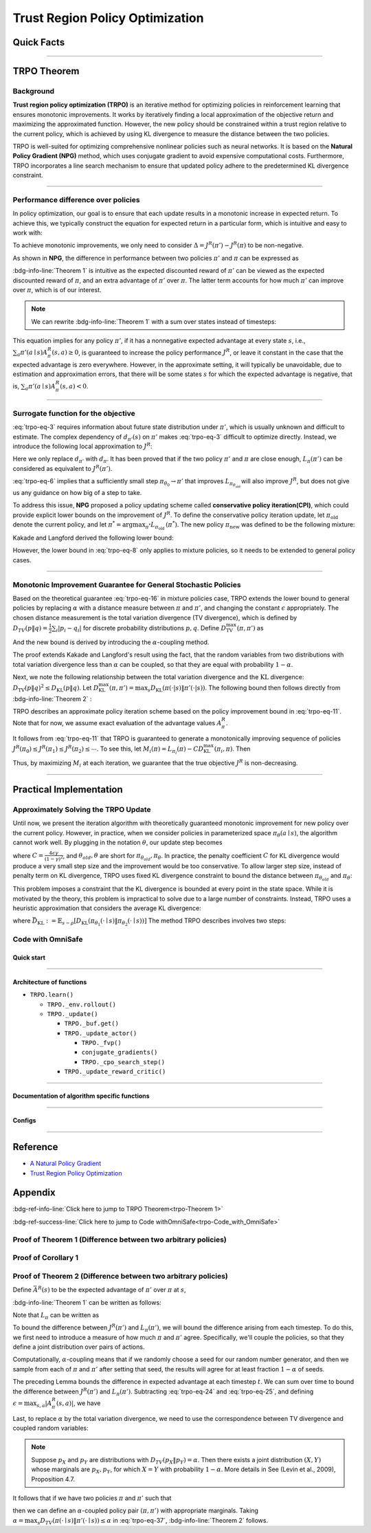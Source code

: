 Trust Region Policy Optimization
================================

Quick Facts
-----------

.. card::
    :class-card: sd-outline-info  sd-rounded-1
    :class-body: sd-font-weight-bold

    #. TRPO is an :bdg-info-line:`on-policy` algorithm.
    #. TRPO can be used for environments with both :bdg-info-line:`discrete` and :bdg-info-line:`continuous` action spaces.
    #. TRPO is an improvement work done based on:bdg-info-line:`NPG` .
    #. TRPO is an important theoretical basis for :bdg-ref-info-line:`CPO <../saferl/cpo>` .
    #. An :bdg-ref-info-line:`API Documentation <trpoapi>`  is available for TRPO.

------

TRPO Theorem
------------

Background
~~~~~~~~~~

**Trust region policy optimization (TRPO)** is an iterative method for
optimizing policies in reinforcement learning that ensures monotonic
improvements. It works by iteratively finding a local approximation of the
objective return and maximizing the approximated function. However, the new
policy should be constrained within a trust region relative to the current
policy, which is achieved by using KL divergence to measure the distance
between the two policies.

TRPO is well-suited for optimizing comprehensive nonlinear policies such as
neural networks. It is based on the **Natural Policy Gradient (NPG)** method,
which uses conjugate gradient to avoid expensive computational
costs. Furthermore, TRPO incorporates a line search mechanism to ensure that updated policy adhere to the predetermined KL divergence constraint.

.. grid:: 2

    .. grid-item::
        :columns: 12 6 6 5

        .. card::
            :class-header: sd-bg-warning sd-text-white sd-font-weight-bold
            :class-card: sd-outline-warning  sd-rounded-1 sd-font-weight-bold

            Problems of NPG
            ^^^
            -  It is very difficult to calculate the Hessian matrix directly.

            -  Error introduced by Taylor expansion because of the fixed step length.

            -  Low utilization of sampled data.

    .. grid-item::
        :columns: 12 6 6 6

        .. card::
            :class-header: sd-bg-primary sd-text-white sd-font-weight-bold
            :class-card: sd-outline-primary  sd-rounded-1 sd-font-weight-bold

            Advantage of TRPO
            ^^^
            -  Using conjugate gradient algorithm to compute the Fisher-Vector product.

            -  Using line search algorithm to eliminate the error introduced by Taylor expansion.

            -  Using importance sampling to reuse data.

------

Performance difference over policies
~~~~~~~~~~~~~~~~~~~~~~~~~~~~~~~~~~~~

In policy optimization, our goal is to ensure that each update results in a
monotonic increase in expected return. To achieve this, we typically construct
the equation for expected return in a particular form, which is intuitive and
easy to work with:

.. math::
    :label: trpo-eq-1

    J^R(\pi') = J^R(\pi) + \{J^R(\pi') - J^R(\pi)\}


To achieve monotonic improvements, we only need to consider
:math:`\Delta = J^R(\pi') - J^R(\pi)` to be non-negative.

As shown in **NPG**, the difference in performance between two policies
:math:`\pi'` and :math:`\pi` can be expressed as

.. _trpo-Theorem 1:

.. card::
    :class-header: sd-bg-info sd-text-white sd-font-weight-bold
    :class-card: sd-outline-info  sd-rounded-1
    :class-footer: sd-font-weight-bold
    :link: appendix-theorem1
    :link-type: ref

    Theorem 1 (Performance Difference Bound)
    ^^^

    .. _`trpo-eq-2`:

    .. math::
        :label: trpo-eq-2

            J^R(\pi') = J^R(\pi) + \mathbb{E}_{\tau \sim \pi'}[\sum_{t=0}^{\infty} \gamma^t A^R_{\pi}(s_t,a_t)]

    where this expectation is taken over trajectories :math:`\tau=(s_0, a_0, s_1,\\ a_1, \cdots)`,
    and the notation :math:`\mathbb{E}_{\tau \sim \pi'}[\cdots]` indicates that actions are sampled from :math:`\pi'` to generate :math:`\tau`.
    +++
    The proof of the :bdg-info-line:`Theorem 1` can be seen in the :bdg-ref-info:`Appendix`, click on this :bdg-info-line:`card` to jump to view.

:bdg-info-line:`Theorem 1` is intuitive as the expected discounted reward of
:math:`\pi'` can be viewed as the expected discounted reward of :math:`\pi`,
and an extra advantage of :math:`\pi'` over :math:`\pi`.
The latter term accounts for how much :math:`\pi'`
can improve over :math:`\pi`, which is of our interest.

.. note::

    We can rewrite :bdg-info-line:`Theorem 1` with a sum over states instead of timesteps:

    .. _`trpo-eq-3`:

    .. math::
        :label: trpo-eq-3

        \label{equation: performance in discount visit density}
        J^R(\pi') &=J^R(\pi)+\sum_{t=0}^{\infty} \sum_s P\left(s_t=s \mid \pi'\right) \sum_a \pi' (a \mid s) \gamma^t A^R_{\pi}(s, a) \\
        &=J^R(\pi)+\sum_s \sum_{t=0}^{\infty} \gamma^t P\left(s_t=s \mid \pi' \right) \sum_a \pi'(a \mid s) A^R_{\pi}(s, a) \\
        &=J^R(\pi)+\sum_s d_{\pi'}(s) \sum_a \pi'(a \mid s) A^R_{\pi}(s, a)


This equation implies for any policy :math:`\pi'`, if it has a nonnegative
expected advantage at every state :math:`s`, i.e.,
:math:`\sum_a \pi'(a \mid s) A^R_{\pi}(s, a) \geq 0`,
is guaranteed to increase the policy performance :math:`J^R`,
or leave it constant in the case
that the expected advantage is zero everywhere.
However, in the approximate setting, it will typically be unavoidable,
due to estimation and approximation errors,
that there will be some states :math:`s` for which the expected advantage is
negative, that is,
:math:`\sum_a \pi'(a \mid s) A^R_{\pi}(s, a)<0`.

------

Surrogate function for the objective
~~~~~~~~~~~~~~~~~~~~~~~~~~~~~~~~~~~~

:eq:`trpo-eq-3` requires information about future state distribution under
:math:`\pi'`,
which is usually unknown and difficult to estimate.
The complex dependency of :math:`d_{\pi'}(s)` on :math:`\pi'` makes
:eq:`trpo-eq-3` difficult to optimize directly.
Instead, we introduce the following local approximation to :math:`J^R`:

.. _`trpo-eq-4`:

.. math::
    :label: trpo-eq-4

    L_\pi(\pi')=J^R(\pi)+\sum_s d_\pi(s) \sum_a \pi'(a \mid s) A^R_{\pi}(s, a)


Here we only replace :math:`d_{\pi'}` with :math:`d_\pi`.
It has been proved that if the two policy :math:`\pi'` and :math:`\pi` are
close enough,
:math:`L_\pi(\pi')` can be considered as equivalent to :math:`J^R(\pi')`.

.. _trpo-Corollary 1:

.. card::
    :class-header: sd-bg-info sd-text-white sd-font-weight-bold
    :class-card: sd-outline-info  sd-rounded-1
    :class-footer: sd-font-weight-bold
    :link: appendix-corollary1
    :link-type: ref

    Corollary 1 (Performance Difference Bound)
    ^^^
    Formally, suppose a parameterized policy :math:`\pi_\theta`,
    where :math:`\pi_\theta(a \mid s)` is a differentiable function of the parameter vector :math:`\theta`,
    then :math:`L_\pi` matches :math:`J^R` to first order (see **NPG**).
    That is, for any parameter value :math:`\theta_0`,

    .. math::
        :label: trpo-eq-5

        L_{\pi_{\theta_0}}\left(\pi_{\theta_0}\right)=J^R\left(\pi_{\theta_0}\right)


    .. _`trpo-eq-6`:

    .. math::
        :label: trpo-eq-6

        \nabla_\theta L_{\pi_{\theta_0}}\left(\pi_\theta\right)|_{\theta=\theta_0}=\left.\nabla_\theta J^R\left(\pi_\theta\right)\right|_{\theta=\theta_0}

    +++
    The proof of the :bdg-info-line:`Corollary 1` can be seen in the :bdg-ref-info:`Appendix`, click on this :bdg-info-line:`card` to jump to view.

:eq:`trpo-eq-6` implies that a sufficiently small step
:math:`\pi_{\theta_0} \rightarrow \pi'` that improves
:math:`L_{\pi_{\theta_{\text {old }}}}` will also improve :math:`J^R`,
but does not give us any guidance on how big of a step to take.

To address this issue, **NPG** proposed a policy updating scheme called
**conservative policy iteration(CPI)**,
which could provide explicit lower bounds on the improvement of :math:`J^R`.
To define the conservative policy iteration update,
let :math:`\pi_{\mathrm{old}}` denote the current policy,
and let
:math:`\pi^{*}=\arg \max _{\pi^{*}} L_{\pi_{\text {old }}}\left(\pi^{*}\right)`.
The new policy :math:`\pi_{\text {new }}`
was defined to be the following mixture:

.. math::
    :label: trpo-eq-7

    \pi_{\text {new }}(a \mid s)=(1-\alpha) \pi_{\text {old }}(a \mid s)+\alpha \pi^{*}(a \mid s)


Kakade and Langford derived the following lower bound:

.. _`trpo-eq-8`:

.. math::
    :label: trpo-eq-8

    J^R\left(\pi_{\text {new }}\right)  &\geq L_{\pi_{\text {old }}}\left(\pi_{\text {new }}\right)-\frac{2 \epsilon \gamma}{(1-\gamma)^2} \alpha^2  \\
    \text { where } \epsilon &=\max _s\left|\mathbb{E}_{a \sim \pi^{*}(a \mid s)}\left[A^R_{\pi}(s, a)\right]\right|


However, the lower bound in :eq:`trpo-eq-8` only applies to mixture policies,
so it needs to be extended to general policy cases.

------

Monotonic Improvement Guarantee for General Stochastic Policies
~~~~~~~~~~~~~~~~~~~~~~~~~~~~~~~~~~~~~~~~~~~~~~~~~~~~~~~~~~~~~~~

Based on the theoretical guarantee :eq:`trpo-eq-16` in mixture policies case,
TRPO extends the lower bound to general policies by replacing :math:`\alpha`
with a distance measure between :math:`\pi` and :math:`\pi'`,
and changing the constant :math:`\epsilon` appropriately.
The chosen distance measurement is the total variation divergence
(TV divergence),
which is defined by
:math:`D_{TV}(p \| q)=\frac{1}{2} \sum_i \left|p_i-q_i\right|`
for discrete probability distributions :math:`p, q`.
Define :math:`D_{\mathrm{TV}}^{\max }(\pi, \pi')` as

.. math::
    :label: trpo-eq-9

    D_{\mathrm{TV}}^{\max}(\pi, \pi')=\max_s D_{\mathrm{TV}}\left(\pi\left(\cdot \mid s\right) \| \pi'\left(\cdot \mid s\right)\right)


And the new bound is derived by introducing the :math:`\alpha`-coupling method.

.. _trpo-Theorem 2:

.. card::
    :class-header: sd-bg-info sd-text-white sd-font-weight-bold
    :class-card: sd-outline-info  sd-rounded-1
    :class-footer: sd-font-weight-bold
    :link: appendix-theorem2
    :link-type: ref

    Theorem 2 (Performance Difference Bound derived by :math:`\alpha`-coupling method)
    ^^^
    Let
    :math:`\alpha=D_{\mathrm{TV}}^{\max }\left(\pi_{\mathrm{old}}, \pi_{\text {new }}\right)`.
    Then the following bound holds:

    .. math::
        :label: trpo-eq-10

        J^{R}\left(\pi_{\text {new }}\right)  &\geq L_{\pi_{\text {old }}}\left(\pi_{\text {new }}\right)-\frac{4 \epsilon \gamma}{(1-\gamma)^2} \alpha^2 \\
        \text { where } \epsilon &=\max _{s, a}\left|A^R_{\pi}(s, a)\right|

    +++
    The proof of the :bdg-info-line:`Theorem 2` can be seen in the :bdg-ref-info:`Appendix`, click on this :bdg-info-line:`card` to jump to view.

The proof extends Kakade and Langford's result using the fact,
that the random variables from two distributions with total variation
divergence less than :math:`\alpha` can be coupled,
so that they are equal with probability :math:`1-\alpha`.

Next, we note the following relationship between the total variation divergence
and the :math:`\mathrm{KL}` divergence:
:math:`D_{\mathrm{TV}}(p \| q)^2 \leq D_{\mathrm{KL}}(p \| q)`.
Let
:math:`D_{\mathrm{KL}}^{\max }(\pi, \pi')=\max _s D_{\mathrm{KL}}(\pi(\cdot|s) \| \pi'(\cdot|s))`.
The following bound then follows directly from :bdg-info-line:`Theorem 2` :

.. _`trpo-eq-11`:

.. math::
    :label: trpo-eq-11

    J^R(\pi') & \geq L_\pi(\pi')-C D_{\mathrm{KL}}^{\max }(\pi, \pi') \\
    \quad \text { where } C &=\frac{4 \epsilon \gamma}{(1-\gamma)^2}


TRPO describes an approximate policy iteration scheme based on the policy
improvement bound in :eq:`trpo-eq-11`.
Note that for now, we assume exact evaluation of the advantage values :math:`A^R_{\pi}`.

It follows from :eq:`trpo-eq-11` that TRPO is guaranteed to generate a
monotonically improving sequence of policies
:math:`J^R\left(\pi_0\right) \leq J^R\left(\pi_1\right) \leq J^R\left(\pi_2\right) \leq \cdots`.
To see this, let
:math:`M_i(\pi)=L_{\pi_i}(\pi)-C D_{\mathrm{KL}}^{\max }\left(\pi_i, \pi\right)`.
Then

.. math::
    :label: trpo-eq-12

    J^{R}\left(\pi_{i+1}\right) &\geq M_i\left(\pi_{i+1}\right) \\
    J^{R}\left(\pi_i\right)&=M_i\left(\pi_i\right), \text { therefore, } \\
    J^{R}\left(\pi_{i+1}\right)-\eta\left(\pi_i\right)&\geq M_i\left(\pi_{i+1}\right)-M\left(\pi_i\right)


Thus, by maximizing :math:`M_i` at each iteration, we guarantee that the true
objective :math:`J^R` is non-decreasing.

.. _trust-region-policy-optimization-1:

------

Practical Implementation
------------------------

Approximately Solving the TRPO Update
~~~~~~~~~~~~~~~~~~~~~~~~~~~~~~~~~~~~~

Until now, we present the iteration algorithm with theoretically guaranteed
monotonic improvement for new policy over the current policy.
However, in practice, when we consider policies in parameterized space
:math:`\pi_{\theta}(a \mid s)`,
the algorithm cannot work well. By plugging in the notation :math:`\theta`, our
update step becomes

.. math::
    :label: trpo-eq-13

    & L_{\theta_{old}}(\theta)-C D_{\mathrm{KL}}^{\max }(\theta_{old}, \theta) \\


where :math:`C=\frac{4 \epsilon \gamma}{(1-\gamma)^2}`,
and :math:`\theta_{old}, \theta`
are short for :math:`\pi_{\theta_{old}}, \pi_{\theta}`.
In practice, the penalty coefficient :math:`C` for KL divergence would produce
a very small step size and the improvement would be too conservative.
To allow larger step size, instead of penalty term on KL divergence,
TRPO uses fixed KL divergence constraint to bound the distance between
:math:`\pi_{\theta_{old}}` and :math:`\pi_{\theta}`:

.. math::
    :label: trpo-eq-14

    \underset{\theta}{\max}\quad  &L_{\theta_{old}}(\theta) \\
    \text{s.t. } \quad &D_{\mathrm{KL}}^{\max }(\theta_{old}, \theta) \le \delta


This problem imposes a constraint that the KL divergence is bounded at every
point in the state space.
While it is motivated by the theory,
this problem is impractical to solve due to a large number of constraints.
Instead, TRPO uses a heuristic approximation that considers the average KL
divergence:

.. math::
    :label: trpo-eq-15

    \underset{\theta}{\max}\quad  &L_{\theta_{old}}(\theta) \label{eq:maxklconst} \\
    \text{s.t. } \quad &\bar{D}_{\mathrm{KL}}(\theta_{old}, \theta) \le \delta


where
:math:`\bar{D}_{\mathrm{KL}}:=\mathbb{E}_{s \sim \rho}\left[D_{\mathrm{KL}}\left(\pi_{\theta_1}(\cdot \mid s) \| \pi_{\theta_2}(\cdot \mid s)\right)\right]`
The method TRPO describes involves two steps:

.. card::
    :class-header: sd-bg-success sd-text-white sd-font-weight-bold
    :class-card: sd-outline-success  sd-rounded-1 sd-font-weight-bold

    Two Steps For TRPO Update
    ^^^
    (1) Compute a search direction, using a linear approximation to the objective and quadratic approximation to the constraint.

    (2) Perform a line search in that direction, ensuring that we improve the nonlinear objective while satisfying the nonlinear constraint.

.. grid:: 2

    .. grid-item::
      :columns: 12 6 6 5

      .. card::
         :class-header: sd-bg-warning sd-text-white sd-font-weight-bold
         :class-card: sd-outline-warning  sd-rounded-1 sd-font-weight-bold

         Problems
         ^^^
         -  It is prohibitively costly to form the full Hessian matrix.

         -  How to compute the maximal step length such that the KL divergence is satisfied ?

         -  How to ensure improvement of the surrogate objective and satisfaction of the KL divergence ?
    .. grid-item::
      :columns: 12 6 6 6

      .. card::
         :class-header: sd-bg-primary sd-text-white sd-font-weight-bold
         :class-card: sd-outline-primary  sd-rounded-1 sd-font-weight-bold

         Solutions
         ^^^
         -  :bdg-ref-success-line:`Conjugate gradient algorithm<conjugate>` can approximately search the update direction without forming this full Hessian matrix.

         -  The max step size can be formed by an intermediate result produced by the conjugate gradient algorithm.

         -  A :bdg-ref-success-line:`line search algorithm<conjugate>` can be used to meet the goal.

.. tab-set::

    .. tab-item:: Computing the Fisher-Vector Product

        .. card::
            :class-header: sd-bg-success sd-text-white sd-font-weight-bold
            :class-card: sd-outline-success  sd-rounded-1
            :class-footer: sd-font-weight-bold
            :link: conjugate
            :link-type: ref

            Computing the Fisher-Vector Product
            ^^^
            TRPO approximately computes the search direction by solving the equation :math:`Hx=g`,
            where :math:`H` is the Fisher information matrix, i.e.,
            the quadratic approximation to the KL divergence constraint :math:`\bar{D}_{\mathrm{KL}}\left(\theta_{\text {old }}, \theta\right) \approx \frac{1}{2}\left(\theta-\theta_{\text {old }}\right)^T H\left(\theta-\theta_{\text {old }}\right)`,
            where :math:`H_{i j}=\frac{\partial}{\partial \theta_i} \frac{\partial}{\partial \theta_j} \bar{D}_{\mathrm{KL}}\left(\theta_{\text {old }}, \theta\right)` (according to the definition of matrix :math:`H`).
            It is very difficult to calculate the entire :math:`H` or :math:`H^{-1}` directly,
            so TRPO uses conjugate gradient algorithm to approximately solve the equation :math:`Hx=g` without forming this full matrix.
            +++
            The implementation of :bdg-success-line:`Computing the Fisher-Vector Product` can be seen in the :bdg-success:`Code with OmniSafe`, click on this :bdg-success-line:`card` to jump to view.


    .. tab-item:: Computing The Final Update Step

        .. card::
            :class-header: sd-bg-success  sd-text-white sd-font-weight-bold
            :class-card:  sd-outline-success  sd-rounded-1
            :class-footer: sd-font-weight-bold
            :link: conjugate
            :link-type: ref

            Computing The Final Update Step
            ^^^
            Having computed the search direction :math:`s\approx H^{-1}g`,
            TRPO next needs to compute the appropriate step length to ensure improvement of the surrogate objective and satisfaction of the KL divergence constraint.
            First, TRPO computes the maximal step length :math:`\beta` such that :math:`\beta+\theta s` will satisfy the KL divergence constraint.
            To do this, let :math:`\delta=\bar{D}_{\mathrm{KL}} \approx \frac{1}{2}(\beta s)^T H(\beta s)=\frac{1}{2} \beta^2 s^T A s`.
            From this, we obtain :math:`\beta=\sqrt{2 \delta / s^T H s}`.

            .. hint::
                The term :math:`s^THs` is an intermediate result produced by the conjugate gradient algorithm.

            To meet the constraints, TRPO uses line search algorithm to compute the final step length.
            Detailedly, TRPO performs the line search on the objective :math:`L_{\theta_{\text {old }}}(\theta)-\mathcal{X}\left[\bar{D}_{\text {KL }}\left(\theta_{\text {old }}, \theta\right) \leq \delta\right]`, where :math:`\mathcal{X}[\ldots]` equals zero,
            when its argument is true and :math:`+\infty` when it is false.
            Starting with the maximal value of the step length :math:`\beta` computed in the previous paragraph,
            TRPO shrinks :math:`\beta` exponentially until the objective improves. Without this line search,
            the algorithm occasionally computes large steps that cause a catastrophic degradation of performance.
            +++
            The implementation of :bdg-success-line:`Computing The Final Update Step` can be seen in the :bdg-success:`Code with OmniSafe`, click on this :bdg-success-line:`card` to jump to view.

.. _trpo-Code_with_OmniSafe:

Code with OmniSafe
~~~~~~~~~~~~~~~~~~

Quick start
"""""""""""

.. card::
    :class-header: sd-bg-success sd-text-white sd-font-weight-bold
    :class-card: sd-outline-success  sd-rounded-1 sd-font-weight-bold
    :class-footer: sd-font-weight-bold

    Run TRPO in OmniSafe
    ^^^

    Here are 3 ways to run TRPO in OmniSafe:

    * Run Agent from preset yaml file
    * Run Agent from custom config dict
    * Run Agent from custom terminal config

    .. tab-set::

        .. tab-item:: Yaml file style

            .. code-block:: python
                :linenos:

                import omnisafe


                env_id = 'SafetyPointGoal1-v0'

                agent = omnisafe.Agent('TRPO', env_id)
                agent.learn()

        .. tab-item:: Config dict style

            .. code-block:: python
                :linenos:

                import omnisafe


                env_id = 'SafetyPointGoal1-v0'
                custom_cfgs = {
                    'train_cfgs': {
                        'total_steps': 10000000,
                        'vector_env_nums': 1,
                        'parallel': 1,
                    },
                    'algo_cfgs': {
                        'steps_per_epoch': 20000,
                    },
                    'logger_cfgs': {
                        'use_wandb': False,
                        'use_tensorboard': True,
                    },
                }

                agent = omnisafe.Agent('TRPO', env_id, custom_cfgs=custom_cfgs)
                agent.learn()


        .. tab-item:: Terminal config style

            We use ``train_policy.py`` as the entrance file. You can train the agent with TRPO simply using ``train_policy.py``, with arguments about TRPO and environments does the training.
            For example, to run TRPO in SafetyPointGoal1-v0 , with 1 torch thread, seed 0 and single environment, you can use the following command:

            .. code-block:: bash
                :linenos:

                cd examples
                python train_policy.py --algo TRPO --env-id SafetyPointGoal1-v0 --parallel 1 --total-steps 10000000 --device cpu --vector-env-nums 1 --torch-threads 1

------

Architecture of functions
"""""""""""""""""""""""""

- ``TRPO.learn()``

  - ``TRPO._env.rollout()``
  - ``TRPO._update()``

    - ``TRPO._buf.get()``
    - ``TRPO._update_actor()``

      - ``TRPO._fvp()``
      - ``conjugate_gradients()``
      - ``TRPO._cpo_search_step()``

    - ``TRPO._update_reward_critic()``

------

.. _conjugate:

Documentation of algorithm specific functions
"""""""""""""""""""""""""""""""""""""""""""""

.. tab-set::

    .. tab-item:: trpo._fvp()

        .. card::
            :class-header: sd-bg-success sd-text-white sd-font-weight-bold
            :class-card: sd-outline-success  sd-rounded-1 sd-font-weight-bold
            :class-footer: sd-font-weight-bold

            trpo._fvp()
            ^^^
            TRPO algorithm builds the Hessian-vector product instead of the full Hessian matrix based on an approximation of the KL-divergence,
            flowing the next steps:

            (1) Calculate the KL divergence between two policy.
                Note that ``self._actor_critic.actor`` denotes the actor :math:`\pi` and ``kl`` denotes the KL divergence.

            .. code-block:: python
                :linenos:

                self._actor_critic.actor.zero_grad()
                q_dist = self._actor_critic.actor(self._fvp_obs)
                with torch.no_grad():
                    p_dist = self._actor_critic.actor(self._fvp_obs)
                kl = torch.distributions.kl.kl_divergence(p_dist, q_dist).mean()

            (2) Use ``torch.autograd.grad()`` to compute the Hessian-vector product.
                Please note that in line 4, we compute the gradient of ``kl_p`` (The product of the Jacobian of KL divergence and :math:`g`) instead of ``grads`` (The Jacobian of KL divergence)

            .. code-block:: python
                :linenos:

                grads = torch.autograd.grad(
                    kl,
                    tuple(self._actor_critic.actor.parameters()),
                    create_graph=True,
                )
                flat_grad_kl = torch.cat([grad.view(-1) for grad in grads])

                kl_p = (flat_grad_kl * params).sum()
                grads = torch.autograd.grad(
                    kl_p,
                    tuple(self._actor_critic.actor.parameters()),
                    retain_graph=False,
                )

            (3) return the Hessian-vector product.

            .. code-block:: python
                :linenos:

                flat_grad_grad_kl = torch.cat([grad.contiguous().view(-1) for grad in grads])
                distributed.avg_tensor(flat_grad_grad_kl)

                return flat_grad_grad_kl + params * self._cfgs.algo_cfgs.cg_damping

    .. tab-item:: conjugate_gradients()

        .. card::
            :class-header: sd-bg-success sd-text-white sd-font-weight-bold
            :class-card: sd-outline-success  sd-rounded-1 sd-font-weight-bold
            :class-footer: sd-font-weight-bold

            conjugate_gradients()
            ^^^
            TRPO algorithm uses conjugate gradients algorithm to search the update direction with Hessian-vector product,
            The conjugate gradient descent method attempts to solve problem :math:`Hx=g`
            flowing the next steps:

            (1) Set the initial solution ``x`` and calculate the error ``r`` between the ``x`` and the target ``b_vector`` (:math:`g` in above equation). Note that ``Fvp`` is the Hessian-vector product, which denotes :math:`H`.

            .. code-block:: python
                :linenos:

                vector_x = torch.zeros_like(vector_b)
                vector_r = vector_b - fisher_product(vector_x)
                vector_p = vector_r.clone()
                rdotr = torch.dot(vector_r, vector_r)

            (2) Performs ``n_step`` conjugate gradient.

            .. code-block:: python
                :linenos:

                for _ in range(num_steps):
                    vector_z = fisher_product(vector_p)
                    alpha = rdotr / (torch.dot(vector_p, vector_z) + eps)
                    vector_x += alpha * vector_p
                    vector_r -= alpha * vector_z
                    new_rdotr = torch.dot(vector_r, vector_r)
                    if torch.sqrt(new_rdotr) < residual_tol:
                        break
                    vector_mu = new_rdotr / (rdotr + eps)
                    vector_p = vector_r + vector_mu * vector_p
                    rdotr = new_rdotr
                return vector_x

            (3) Return the solution of :math:`x` without computing :math:`x=H^{-1}g`.


    .. tab-item:: trpo._search_step_size()

        .. card::
            :class-header: sd-bg-success sd-text-white sd-font-weight-bold
            :class-card: sd-outline-success  sd-rounded-1 sd-font-weight-bold
            :class-footer: sd-font-weight-bold

            trpo._search_step_size()
            ^^^
            TRPO algorithm performs line-search to ensure constraint satisfaction for rewards and costs,
            and search around for a satisfied step of policy update to improve loss and reward performance,
            flowing the next steps:

            (1) Get the current policy parameters and initialize the step size.

            .. code-block:: python
                :linenos:

                # How far to go in a single update
                step_frac = 1.0
                # Get old parameterized policy expression
                theta_old = get_flat_params_from(self._actor_critic.actor)

            (2) Calculate the expected reward improvement.

            .. code-block:: python
                :linenos:

                expected_improve = g_flat.dot(step_dir)

            (3) Performs line-search to find a step improve the surrogate while not violating trust region.

            - Search acceptance step ranging from 0 to total step.

            .. code-block:: python
                :linenos:

                # While not within_trust_region and not out of total_steps:
                for step in range(total_steps):
                    # update theta params
                    new_theta = theta_old + step_frac * step_direction
                    # set new params as params of net
                    set_param_values_to_model(self._actor_critic.actor, new_theta)

            - In each step of for loop, calculate the policy performance and KL divergence.

            .. code-block:: python
                :linenos:

                with torch.no_grad():
                    loss, _ = self._loss_pi(obs, act, logp, adv)
                    # compute KL distance between new and old policy
                    q_dist = self._actor_critic.actor(obs)
                    # KL-distance of old p-dist and new q-dist, applied in KLEarlyStopping
                    kl = torch.distributions.kl.kl_divergence(p_dist, q_dist).mean().item()
                    kl = distributed.dist_avg(kl)

            - Step only if surrogate is improved and within the trust region.

            .. code-block:: python
                :linenos:

                # real loss improve: old policy loss - new policy loss
                loss_improve = loss_before - loss.item()
                # average processes.... multi-processing style like: mpi_tools.mpi_avg(xxx)
                loss_improve = distributed.dist_avg(loss_improve)
                self._logger.log(f'Expected Improvement: {expected_improve} Actual: {loss_improve}')
                if not torch.isfinite(loss):
                    self._logger.log('WARNING: loss_pi not finite')
                elif loss_improve < 0:
                    self._logger.log('INFO: did not improve improve <0')
                elif kl > self._cfgs.algo_cfgs.target_kl:
                    self._logger.log('INFO: violated KL constraint.')
                else:
                    # step only if surrogate is improved and when within trust reg.
                    acceptance_step = step + 1
                    self._logger.log(f'Accept step at i={acceptance_step}')
                    break

            (3) Return appropriate step direction and acceptance step.

------

Configs
""""""""""

.. tab-set::

    .. tab-item:: Train

        .. card::
            :class-header: sd-bg-success sd-text-white sd-font-weight-bold
            :class-card: sd-outline-success  sd-rounded-1 sd-font-weight-bold
            :class-footer: sd-font-weight-bold

            Train Configs
            ^^^

            - device (str): Device to use for training, options: ``cpu``, ``cuda``, ``cuda:0``, etc.
            - torch_threads (int): Number of threads to use for PyTorch.
            - total_steps (int): Total number of steps to train the agent.
            - parallel (int): Number of parallel agents, similar to A3C.
            - vector_env_nums (int): Number of the vector environments.

    .. tab-item:: Algorithm

        .. card::
            :class-header: sd-bg-success sd-text-white sd-font-weight-bold
            :class-card: sd-outline-success  sd-rounded-1 sd-font-weight-bold
            :class-footer: sd-font-weight-bold

            Algorithms Configs
            ^^^

            .. note::

                The following configs are specific to TRPO algorithm.

                - cg_damping (float): Damping coefficient for conjugate gradient.
                - cg_iters (int): Number of iterations for conjugate gradient.
                - fvp_sample_freq (int): Frequency of sampling for Fisher vector product.

            - steps_per_epoch (int): Number of steps to update the policy network.
            - update_iters (int): Number of iterations to update the policy network.
            - batch_size (int): Batch size for each iteration.
            - target_kl (float): Target KL divergence.
            - entropy_coef (float): Coefficient of entropy.
            - reward_normalize (bool): Whether to normalize the reward.
            - cost_normalize (bool): Whether to normalize the cost.
            - obs_normalize (bool): Whether to normalize the observation.
            - kl_early_stop (bool): Whether to stop the training when KL divergence is too large.
            - max_grad_norm (float): Maximum gradient norm.
            - use_max_grad_norm (bool): Whether to use maximum gradient norm.
            - use_critic_norm (bool): Whether to use critic norm.
            - critic_norm_coef (float): Coefficient of critic norm.
            - gamma (float): Discount factor.
            - cost_gamma (float): Cost discount factor.
            - lam (float): Lambda for GAE-Lambda.
            - lam_c (float): Lambda for cost GAE-Lambda.
            - adv_estimation_method (str): The method to estimate the advantage.
            - standardized_rew_adv (bool): Whether to use standardized reward advantage.
            - standardized_cost_adv (bool): Whether to use standardized cost advantage.
            - penalty_coef (float): Penalty coefficient for cost.
            - use_cost (bool): Whether to use cost.


    .. tab-item:: Model

        .. card::
            :class-header: sd-bg-success sd-text-white sd-font-weight-bold
            :class-card: sd-outline-success  sd-rounded-1 sd-font-weight-bold
            :class-footer: sd-font-weight-bold

            Model Configs
            ^^^

            - weight_initialization_mode (str): The type of weight initialization method.
            - actor_type (str): The type of actor, default to ``gaussian_learning``.
            - linear_lr_decay (bool): Whether to use linear learning rate decay.
            - exploration_noise_anneal (bool): Whether to use exploration noise anneal.
            - std_range (list): The range of standard deviation.

            .. hint::

                actor (dictionary): parameters for actor network ``actor``

                - activations: tanh
                - hidden_sizes:
                - 64
                - 64

            .. hint::

                critic (dictionary): parameters for critic network ``critic``

                - activations: tanh
                - hidden_sizes:
                - 64
                - 64

    .. tab-item:: Logger

        .. card::
            :class-header: sd-bg-success sd-text-white sd-font-weight-bold
            :class-card: sd-outline-success  sd-rounded-1 sd-font-weight-bold
            :class-footer: sd-font-weight-bold

            Logger Configs
            ^^^

            - use_wandb (bool): Whether to use wandb to log the training process.
            - wandb_project (str): The name of wandb project.
            - use_tensorboard (bool): Whether to use tensorboard to log the training process.
            - log_dir (str): The directory to save the log files.
            - window_lens (int): The length of the window to calculate the average reward.
            - save_model_freq (int): The frequency to save the model.

------

Reference
---------

-  `A Natural Policy
   Gradient <https://proceedings.neurips.cc/paper/2001/file/4b86abe48d358ecf194c56c69108433e-Paper.pdf>`__
-  `Trust Region Policy
   Optimization <https://arxiv.org/abs/1502.05477>`__

Appendix
--------

:bdg-ref-info-line:`Click here to jump to TRPO Theorem<trpo-Theorem 1>`

:bdg-ref-success-line:`Click here to jump to Code withOmniSafe<trpo-Code_with_OmniSafe>`

.. _appendix-theorem1:

Proof of Theorem 1 (Difference between two arbitrary policies)
~~~~~~~~~~~~~~~~~~~~~~~~~~~~~~~~~~~~~~~~~~~~~~~~~~~~~~~~~~~~~~~~

.. card::
    :class-header: sd-bg-info sd-text-white sd-font-weight-bold
    :class-card: sd-outline-info  sd-rounded-1

    Proof of Theorem 1
    ^^^
    First note that :math:`A^R_{\pi}(s, a)=\mathbb{E}_{s' \sim \mathbb{P}\left(s^{\prime} \mid s, a\right)}\left[r(s)+\gamma V^R_{\pi}\left(s^{\prime}\right)-V^R_{\pi}(s)\right]`.
    Therefore,

    .. _`trpo-eq-15`:

    .. math::
        :label: trpo-eq-16

        \mathbb{E}_{\tau \sim \pi'}\left[\sum_{t=0}^{\infty} \gamma^t A^R_{\pi}\left(s_t, a_t\right)\right] &=\mathbb{E}_{\tau \sim \pi'}\left[\sum _ { t = 0 } ^ { \infty } \gamma ^ { t } \left(r\left(s_t\right)+\gamma V_{\pi}\left(s_{t+1}\right)-V_{\pi}\left(s_{t} \right)\right) \right] \\
        &=\mathbb{E}_{\tau \sim \pi'}\left[-V^R_{\pi}\left(s_0\right)+\sum_{t=0}^{\infty} \gamma^t r\left(s_t\right)\right] \\
        &=-\mathbb{E}_{s_0}\left[V^R_{\pi}\left(s_0\right)\right]+\mathbb{E}_{\tau \sim \pi'}\left[\sum_{t=0}^{\infty} \gamma^t r\left(s_t\right)\right] \\
        &=-J^R(\pi)+J^R(\pi')

.. _appendix-corollary1:

Proof of Corollary 1
~~~~~~~~~~~~~~~~~~~~

.. card::
    :class-header: sd-bg-info sd-text-white sd-font-weight-bold
    :class-card: sd-outline-info  sd-rounded-1

    Proof of Corollary 1
    ^^^
    From :eq:`trpo-eq-2` and :eq:`trpo-eq-4` , we can easily know that

    .. math::
        :label: trpo-eq-17

        & L_{\pi_{\theta_0}}\left(\pi_{\theta_0}\right)=J^{R}\left(\pi_{\theta_0}\right)\quad \\
        \text{since}~~ &\sum_s \rho_\pi(s) \sum_a \pi'(a \mid s) A^R_{\pi}(s, a)=0.

    Now :eq:`trpo-eq-4` can be written as follows:

    .. math::
        :label: trpo-eq-18

        J^{R}\left(\pi^{'}_{\theta}\right) = J^{R}(\pi_{\theta_0}) + \sum_s d_{\pi^{'}_{\theta}}(s) \sum_a \pi^{'}_{\theta}(a|s) A_{\pi_{\theta_0}}(s,a)

    So,

    .. _`trpo-eq-18`:

    .. math::
        :label: trpo-eq-19

        \nabla_{\theta} J^{R}(\pi_{\theta})|_{\theta = \theta_0} &= J^{R}(\pi_{\theta_0}) + \sum_s \nabla d_{\pi_{\theta}}(s) \sum_a \pi_{\theta}(a|s) A_{\pi_{\theta_0}}(s,a)+\sum_s d_{\pi_{\theta}}(s) \sum_a \nabla \pi_{\theta}(a|s) A_{\pi_{\theta_0}}(s,a) \\
        &= J^{R}(\pi_{\theta_0}) + \sum_s d_{\pi_{\theta}}(s) \sum_a \nabla \pi_{\theta}(a|s) A_{\pi_{\theta_0}}(s,a)

    .. note::
        :math:`\sum_s \nabla d_{\pi_{\theta}}(s) \sum_a \pi_{\theta}(a|s) A_{\pi_{\theta_0}}(s,a)=0`

    Meanwhile,

    .. _`trpo-eq-19`:

    .. math::
        :label: trpo-eq-20

        L_{\pi_{\theta_0}}(\pi_{\theta})=J^{R}(\pi_{\theta_0})+\sum_s d_{\pi_{\theta_0}}(s) \sum_a \pi_{\theta}(a \mid s) A_{\pi_{\theta_0}}(s, a)

    So,

    .. math::
        :label: trpo-eq-21

        \nabla L_{\pi_{\theta_0}}(\pi_{\theta}) | _{\theta = \theta_0}=J^{R}(\pi_{\theta_0})+\sum_s d_{\pi_{\theta_0}}(s) \sum_a \nabla \pi_{\theta}(a \mid s) A_{\pi_{\theta_0}}(s, a)


    Combine :eq:`trpo-eq-19`  and
    :eq:`trpo-eq-20`, we have

    .. math::
        :label: trpo-eq-22

        \left.\nabla_\theta L_{\pi_{\theta_0}}\left(\pi_\theta\right)\right|_{\theta=\theta_0}=\left.\nabla_\theta J^{R}\left(\pi_\theta\right)\right|_{\theta=\theta_0}

.. _appendix-theorem2:

Proof of Theorem 2 (Difference between two arbitrary policies)
~~~~~~~~~~~~~~~~~~~~~~~~~~~~~~~~~~~~~~~~~~~~~~~~~~~~~~~~~~~~~~~~

Define :math:`\bar{A}^R(s)` to be the expected advantage of :math:`\pi'` over :math:`\pi` at :math:`s`,

.. math::
    :label: trpo-eq-23

    \bar{A}^R(s)=\mathbb{E}_{a \sim \pi^{'}(\cdot \mid s)}\left[A^R_{\pi}(s, a)\right]


:bdg-info-line:`Theorem 1` can be written as follows:

.. math::
    :label: trpo-eq-24

    J^R(\pi')=J^R(\pi)+\mathbb{E}_{\tau \sim \pi'}\left[\sum_{t=0}^{\infty} \gamma^t \bar{A}^R\left(s_t\right)\right]


Note that :math:`L_\pi` can be written as

.. math::
    :label: trpo-eq-25

    L_\pi(\pi')=J^R(\pi)+\mathbb{E}_{\tau \sim \pi}\left[\sum_{t=0}^{\infty} \gamma^t \bar{A}^R\left(s_t\right)\right]


To bound the difference between :math:`J^R(\pi')` and :math:`L_\pi(\pi')`,
we will bound the difference arising from each timestep.
To do this, we first need to introduce a measure of how much :math:`\pi` and
:math:`\pi'` agree.
Specifically, we'll couple the policies,
so that they define a joint distribution over pairs of actions.

.. card::
    :class-header: sd-bg-info sd-text-white sd-font-weight-bold
    :class-card: sd-outline-info  sd-rounded-1

    Definition 1
    ^^^
    :math:`(\pi, \pi')` is an :math:`\alpha`-coupled policy pair if it
    defines a joint distribution :math:`(a, a')|s`, such that
    :math:`P(a \neq a'|s) \leq \alpha` for all s.
    :math:`\pi` and :math:`\pi'` will denote the marginal distributions of a and :math:`a'`, respectively.

Computationally, :math:`\alpha`-coupling means that if we randomly choose a
seed for our random number generator,
and then we sample from each of :math:`\pi` and :math:`\pi'` after setting that
seed,
the results will agree for at least fraction :math:`1-\alpha` of seeds.

.. tab-set::

    .. tab-item:: Lemma 1
        :sync: key1

        .. card::
            :class-header: sd-bg-info  sd-text-white sd-font-weight-bold
            :class-card: sd-outline-info  sd-rounded-1
            :class-footer: sd-font-weight-bold

            Lemma 1
            ^^^
            Given that :math:`\pi, \pi'` are :math:`\alpha`-coupled policies,
            for all s,

            .. _`trpo-eq-25`:

            .. math::
                :label: trpo-eq-26

                |\bar{A}^R(s)| \leq 2 \alpha \max _{s, a}\left|A^R_{\pi}(s, a)\right|



    .. tab-item:: Lemma 2
        :sync: key2

        .. card::
            :class-header: sd-bg-info  sd-text-white sd-font-weight-bold
            :class-card: sd-outline-info  sd-rounded-1
            :class-footer: sd-font-weight-bold

            Lemma 2
            ^^^
            Let :math:`(\pi, \pi')` be an :math:`\alpha`-coupled policy pair.
            Then

            .. math::
                :label: trpo-eq-27

                \left|\mathbb{E}_{s_t \sim \pi'}\left[\bar{A}^R\left(s_t\right)\right]-\mathbb{E}_{s_t \sim \pi}\left[\bar{A}^R\left(s_t\right)\right]\right|&\leq 2 \alpha \max _s \bar{A}^R(s) \\
                &\leq 4 \alpha\left(1-(1-\alpha)^t\right) \max _s\left|A^R_{\pi}(s, a)\right|


.. tab-set::

    .. tab-item:: Proof of Lemma 1
        :sync: key1

        .. card::
            :class-header: sd-bg-info  sd-text-white sd-font-weight-bold
            :class-card: sd-outline-info  sd-rounded-1
            :class-footer: sd-font-weight-bold

            Proof of Lemma 1
            ^^^

            .. _`trpo-eq-26`:

            .. math::
                :label: trpo-eq-28

                \bar{A}^R(s) &= \mathbb{E}_{\tilde{a} \sim \tilde{\pi}}\left[A^R_{\pi}(s, \tilde{a})\right] - \mathbb{E}_{a \sim \pi}\left[A^R_{\pi}(s, a)\right] \\
                &=\mathbb{E}_{(a, \tilde{a}) \sim(\pi, \tilde{\pi})}\left[A^R_{\pi}(s, \tilde{a})-A^R_{\pi}(s, a)\right]\\
                &= P(a \neq \tilde{a} \mid s) \mathbb{E}_{(a, \tilde{a}) \sim(\pi, \tilde{\pi}) \mid a \neq \tilde{a}}\left[A^R_{\pi}(s, \tilde{a})-A^R_{\pi}(s, a)\right]


            So,

            .. math::
                :label: trpo-eq-29

                |\bar{A}^R(s)|  \leq \alpha \cdot 2 \max _{s, a}\left|A^R_{\pi}(s, a)\right|


    .. tab-item:: Proof of Lemma 2
        :sync: key2

        .. card::
            :class-header: sd-bg-info  sd-text-white sd-font-weight-bold
            :class-card: sd-outline-info  sd-rounded-1
            :class-footer: sd-font-weight-bold

            Proof of Lemma 2
            ^^^
            Given the coupled policy pair :math:`(\pi, \pi')`,
            we can also obtain a coupling over the trajectory distributions produced by :math:`\pi` and :math:`\pi'`,
            respectively. Namely, we have pairs of trajectories :math:`\tau, \tau'`,
            where :math:`\tau` is obtained by taking actions from :math:`\pi`,
            and :math:`\tau'` is obtained by taking actions from :math:`\pi'`,
            where the same random seed is used to generate both trajectories.
            We will consider the advantage of :math:`\pi'` over :math:`\pi` at timestep :math:`t`,
            and decompose this expectation based on whether :math:`\pi` agrees with :math:`\pi'` at all timesteps :math:`i<t`

            Let :math:`n_t` denote the number of times that :math:`a_i \neq a^{'}_i` for :math:`i<t`,
            i.e., the number of times that :math:`\pi` and :math:`\pi'` disagree before timestep :math:`t`.

            .. math::
                :label: trpo-eq-30

                \mathbb{E}_{s_t \sim \pi'}\left[\bar{A}^R\left(s_t\right)\right]&=P\left(n_t=0\right) \mathbb{E}_{s_t \sim \pi' \mid n_t=0}\left[\bar{A}^R\left(s_t\right)\right]\\
                &+P\left(n_t>0\right) \mathbb{E}_{s_t \sim \pi' \mid n_t>0}\left[\bar{A}^R\left(s_t\right)\right]


            The expectation decomposes similarly for actions are sampled using
            :math:`\pi` :

            .. math::
                :label: trpo-eq-31

                \mathbb{E}_{s_t \sim \pi}\left[\bar{A}^R\left(s_t\right)\right]&=P\left(n_t=0\right) \mathbb{E}_{s_t \sim \pi \mid n_t=0}\left[\bar{A}^R\left(s_t\right)\right]\\
                &+P\left(n_t>0\right) \mathbb{E}_{s_t \sim \pi \mid n_t>0}\left[\bar{A}^R\left(s_t\right)\right]


            Note that the :math:`n_t=0` terms are equal:

            .. math::
                :label: trpo-eq-32

                \mathbb{E}_{s_t \sim \pi' \mid n_t=0}\left[\bar{A}^R\left(s_t\right)\right]=\mathbb{E}_{s_t \sim \pi \mid n_t=0}\left[\bar{A}^R\left(s_t\right)\right]


            because :math:`n_t=0` indicates that :math:`\pi` and :math:`\pi'` agreed on all timesteps less than :math:`t`.
            Subtracting Equations :eq:`trpo-eq-26` and :eq:`trpo-eq-27`, we get

            .. _`trpo-eq-32`:

            .. math::
                :label: trpo-eq-33

                &\mathbb{E}_{s_t \sim \pi'}\left[\bar{A}^R\left(s_t\right)\right]-\mathbb{E}_{s_t \sim \pi}\left[\bar{A}^R\left(s_t\right)\right]
                \\
                =&P\left(n_t>0\right)\left(\mathbb{E}_{s_t \sim \pi' \mid n_t>0}\left[\bar{A}^R\left(s_t\right)\right]-\mathbb{E}_{s_t \sim \pi \mid n_t>0}\left[\bar{A}^R\left(s_t\right)\right]\right)
                \label{equation: sub for unfold}


            By definition of :math:`\alpha, P(\pi, \pi'` agree at timestep :math:`i) \geq 1-\alpha`,
            so :math:`P\left(n_t=0\right) \geq(1-\alpha)^t`, and

            .. _`trpo-eq-33`:

            .. math::
                :label: trpo-eq-34

                P\left(n_t>0\right) \leq 1-(1-\alpha)^t
                \label{equation: probability with a couple policy}


            Next, note that

            .. _`trpo-eq-34`:

            .. math::
                :label: trpo-eq-35

                &\left|\mathbb{E}_{s_t \sim \pi' \mid n_t>0}\left[\bar{A}^R\left(s_t\right)\right]-\mathbb{E}_{s_t \sim \pi \mid n_t>0}\left[\bar{A}^R\left(s_t\right)\right]\right| \\
                & \leq\left|\mathbb{E}_{s_t \sim \pi' \mid n_t>0}\left[\bar{A}^R\left(s_t\right)\right]\right|+\left|\mathbb{E}_{s_t \sim \pi \mid n_t>0}\left[\bar{A}^R\left(s_t\right)\right]\right| \\
                & \leq 4 \alpha \max _{s, a}\left|A^R_{\pi}(s, a)\right|
                \label{equation: abs performance bound nt geq 0}


            Where the second inequality follows from Lemma 2.
            Plugging :eq:`trpo-eq-34` and :eq:`trpo-eq-35` into :eq:`trpo-eq-33`, we get

            .. math::
                :label: trpo-eq-36

                \left|\mathbb{E}_{s_t \sim \pi'}\left[\bar{A}^R\left(s_t\right)\right]-\mathbb{E}_{s_t \sim \pi}\left[\bar{A}^R\left(s_t\right)\right]\right| \leq 4 \alpha\left(1-(1-\alpha)^t\right) \max _{s, a}\left|A^R_{\pi}(s, a)\right|


The preceding Lemma bounds the difference in expected advantage at each
timestep :math:`t`.
We can sum over time to bound the difference between :math:`J^R(\pi')` and
:math:`L_\pi(\pi')`. Subtracting :eq:`trpo-eq-24` and :eq:`trpo-eq-25`,
and defining :math:`\epsilon=\max _{s, a}\left|A^R_{\pi}(s, a)\right|`, we have

.. _`trpo-eq-36`:

.. math::
    :label: trpo-eq-37

    \left|J^R(\pi')-L_\pi(\pi')\right| &=\sum_{t=0}^{\infty} \gamma^t\left|\mathbb{E}_{\tau \sim \pi'}\left[\bar{A}^R\left(s_t\right)\right]-\mathbb{E}_{\tau \sim \pi}\left[\bar{A}^R\left(s_t\right)\right]\right|  \\
    & \leq \sum_{t=0}^{\infty} \gamma^t \cdot 4 \epsilon \alpha\left(1-(1-\alpha)^t\right)  \\
    &=4 \epsilon \alpha\left(\frac{1}{1-\gamma}-\frac{1}{1-\gamma(1-\alpha)}\right)  \\
    &=\frac{4 \alpha^2 \gamma \epsilon}{(1-\gamma)(1-\gamma(1-\alpha))}  \\
    & \leq \frac{4 \alpha^2 \gamma \epsilon}{(1-\gamma)^2} \label{TRPO: difference between L and J}


Last, to replace :math:`\alpha` by the total variation divergence,
we need to use the correspondence between TV divergence and coupled random
variables:

.. note::

    Suppose :math:`p_X` and :math:`p_Y` are distributions with
    :math:`D_{T V}\left(p_X \| p_Y\right)=\alpha`. Then there exists a
    joint distribution :math:`(X, Y)` whose marginals are
    :math:`p_X, p_Y`, for which :math:`X=Y` with probability
    :math:`1-\alpha`. More details in See (Levin et al., 2009),
    Proposition 4.7.

It follows that if we have two policies :math:`\pi` and :math:`\pi'`
such that

.. math::
    :label: trpo-eq-38

    \max_s D_{\mathrm{TV}}(\pi(\cdot|s) \| \pi'(\cdot|s)) \leq \alpha

then we can define an :math:`\alpha`-coupled policy pair :math:`(\pi, \pi')`
with appropriate marginals.
Taking
:math:`\alpha=\max _s D_{T V}\left(\pi(\cdot \mid s) \| \pi'(\cdot \mid s)\right) \leq \alpha`
in :eq:`trpo-eq-37`, :bdg-info-line:`Theorem 2` follows.
